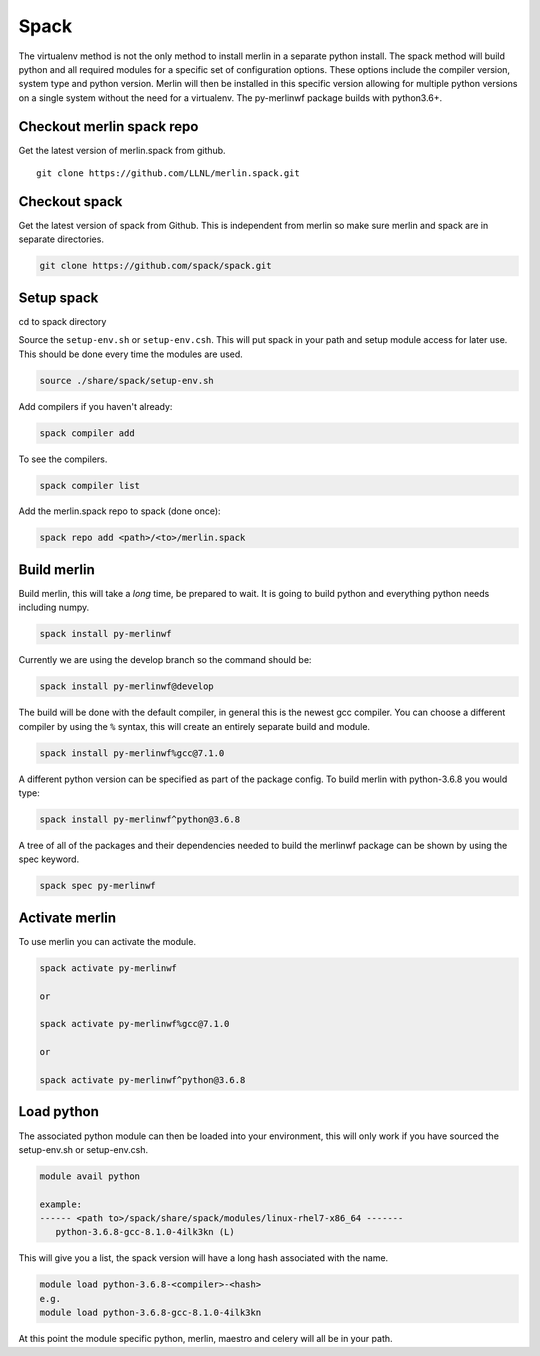 Spack
=====

The virtualenv method is not the only method to install merlin in a
separate python install.  The spack method will build python and
all required modules for a specific set of configuration options.
These options include the compiler version, system type and python version.
Merlin will then be installed in this specific version allowing for
multiple python versions on a single system without the need for a
virtualenv. The py-merlinwf package builds with python3.6+.

Checkout merlin spack repo
**************************


Get the latest version of merlin.spack from github.

::

  git clone https://github.com/LLNL/merlin.spack.git


Checkout spack
**************


Get the latest version of spack from Github. This is independent from merlin so
make sure merlin and spack are in separate directories.

.. code:: bash

  git clone https://github.com/spack/spack.git


Setup spack
***********

cd to spack directory

Source the ``setup-env.sh`` or ``setup-env.csh``. This will put spack in your
path and setup module access for later use. This should be done every time
the modules are used.

.. code:: bash

    source ./share/spack/setup-env.sh

Add compilers if you haven't already:

.. code:: bash

    spack compiler add

To see the compilers.

.. code:: bash

    spack compiler list

Add the merlin.spack repo to spack (done once):

.. code:: bash

    spack repo add <path>/<to>/merlin.spack


Build merlin
************

Build merlin, this will take a *long* time, be prepared to wait.  It is going
to build python and everything python needs including numpy.

.. code:: bash

    spack install py-merlinwf

Currently we are using the develop branch so the command should be:

.. code:: bash

    spack install py-merlinwf@develop


The build will be done with the default compiler, in general this is the newest
gcc compiler. You can choose a different compiler by using the ``%`` syntax,
this will create an entirely separate build and module.

.. code:: bash

    spack install py-merlinwf%gcc@7.1.0


A different python version can be specified as part of the package config. To
build merlin with python-3.6.8 you would type:

.. code:: bash

    spack install py-merlinwf^python@3.6.8

A tree of all of the packages and their dependencies needed to build the
merlinwf package can be shown by using the spec keyword.

.. code:: bash

    spack spec py-merlinwf


Activate merlin
***************

To use merlin you can activate the module.

.. code:: bash

    spack activate py-merlinwf

    or

    spack activate py-merlinwf%gcc@7.1.0

    or

    spack activate py-merlinwf^python@3.6.8


Load python
***********

The associated python module can then be loaded into your environment, this
will only work if you have sourced the setup-env.sh or setup-env.csh.

.. code:: bash

    module avail python

    example:
    ------ <path to>/spack/share/spack/modules/linux-rhel7-x86_64 -------
       python-3.6.8-gcc-8.1.0-4ilk3kn (L)


This will give you a list, the spack version will have a long hash associated
with the name.

.. code:: bash

    module load python-3.6.8-<compiler>-<hash>
    e.g.
    module load python-3.6.8-gcc-8.1.0-4ilk3kn

At this point the module specific python, merlin, maestro and celery will all
be in your path.
